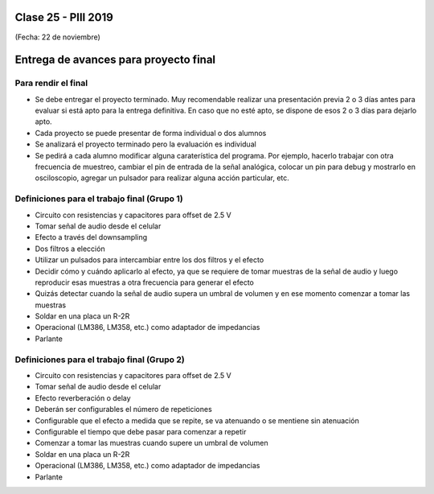 .. -*- coding: utf-8 -*-

.. _rcs_subversion:

Clase 25 - PIII 2019
====================
(Fecha: 22 de noviembre)


Entrega de avances para proyecto final
======================================


Para rendir el final
^^^^^^^^^^^^^^^^^^^^

- Se debe entregar el proyecto terminado. Muy recomendable realizar una presentación previa 2 o 3 días antes para evaluar si está apto para la entrega definitiva. En caso que no esté apto, se dispone de esos 2 o 3 días para dejarlo apto.
- Cada proyecto se puede presentar de forma individual o dos alumnos
- Se analizará el proyecto terminado pero la evaluación es individual
- Se pedirá a cada alumno modificar alguna caraterística del programa. Por ejemplo, hacerlo trabajar con otra frecuencia de muestreo, cambiar el pin de entrada de la señal analógica, colocar un pin para debug y mostrarlo en osciloscopio, agregar un pulsador para realizar alguna acción particular, etc.


Definiciones para el trabajo final (Grupo 1)
^^^^^^^^^^^^^^^^^^^^^^^^^^^^^^^^^^^^^^^^^^^^
- Circuito con resistencias y capacitores para offset de 2.5 V
- Tomar señal de audio desde el celular
- Efecto a través del downsampling
- Dos filtros a elección
- Utilizar un pulsados para intercambiar entre los dos filtros y el efecto
- Decidir cómo y cuándo aplicarlo al efecto, ya que se requiere de tomar muestras de la señal de audio y luego reproducir esas muestras a otra frecuencia para generar el efecto
- Quizás detectar cuando la señal de audio supera un umbral de volumen y en ese momento comenzar a tomar las muestras
- Soldar en una placa un R-2R
- Operacional (LM386, LM358, etc.) como adaptador de impedancias
- Parlante


Definiciones para el trabajo final (Grupo 2)
^^^^^^^^^^^^^^^^^^^^^^^^^^^^^^^^^^^^^^^^^^^^
- Circuito con resistencias y capacitores para offset de 2.5 V
- Tomar señal de audio desde el celular
- Efecto reverberación o delay
- Deberán ser configurables el número de repeticiones
- Configurable que el efecto a medida que se repite, se va atenuando o se mentiene sin atenuación
- Configurable el tiempo que debe pasar para comenzar a repetir
- Comenzar a tomar las muestras cuando supere un umbral de volumen
- Soldar en una placa un R-2R
- Operacional (LM386, LM358, etc.) como adaptador de impedancias
- Parlante
